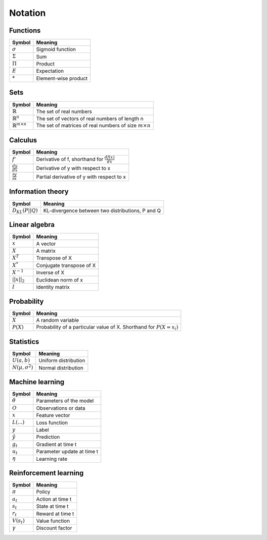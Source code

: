 Notation
""""""""""

Functions
----------
=================  =============================
  Symbol             Meaning   
=================  =============================
:math:`\sigma`       Sigmoid function
:math:`\Sigma`       Sum
:math:`\Pi`          Product
:math:`E`           Expectation
:math:`*`            Element-wise product
=================  =============================

Sets
------
========================================  =================================================================
  Symbol                                     Meaning   
========================================  =================================================================
:math:`\mathbb{R}`                           The set of real numbers
:math:`\mathbb{R}^{n}`                        The set of vectors of real numbers of length n
:math:`\mathbb{R}^{m \times n}`             The set of matrices of real numbers of size :math:`m \times n`
========================================  =================================================================

Calculus
--------
========================================  =================================================================
  Symbol                                     Meaning   
========================================  =================================================================
:math:`f'`                                   Derivative of f, shorthand for :math:`\frac{df(x)}{dx}`   
:math:`\frac{dy}{dx}`                        Derivative of y with respect to x
:math:`\frac{\partial y}{\partial x}`        Partial derivative of y with respect to x
========================================  =================================================================

Information theory
--------------
========================================  =================================================================
  Symbol                                     Meaning   
========================================  =================================================================
:math:`D_{KL}(P||Q)`                        KL-divergence between two distributions, P and Q
========================================  =================================================================

Linear algebra
--------------
=================  =============================
  Symbol             Meaning   
=================  ============================= 
:math:`x`            A vector
:math:`X`            A matrix
:math:`X^T`         Transpose of X
:math:`X^*`         Conjugate transpose of X
:math:`X^{-1}`         Inverse of X
:math:`||x||_2`        Euclidean norm of x
:math:`I`            Identity matrix
=================  =============================

Probability
------------
========================================  =================================================================================
  Symbol                                     Meaning   
========================================  =================================================================================
:math:`X`                                      A random variable  
:math:`P(X)`                                   Probability of a particular value of X. Shorthand for :math:`P(X=x_i)`
========================================  =================================================================================

Statistics
------------
========================================  =================================================================
  Symbol                                     Meaning   
========================================  =================================================================
:math:`U(a,b)`                               Uniform distribution
:math:`N(\mu,\sigma^2)`                      Normal distribution
========================================  =================================================================

Machine learning
-----------------
=================  ====================================
  Symbol             Meaning   
=================  ====================================
:math:`\theta`      Parameters of the model  
:math:`O`           Observations or data
:math:`x`           Feature vector
:math:`L(...)`           Loss function
:math:`y`            Label
:math:`\hat{y}`      Prediction
:math:`g_t`         Gradient at time t
:math:`u_t`         Parameter update at time t
:math:`\eta`        Learning rate
=================  ====================================

Reinforcement learning
------------------------
=================  =========================
  Symbol             Meaning   
=================  =========================
:math:`\pi`         Policy  
:math:`a_t`        Action at time t
:math:`s_t`        State at time t
:math:`r_t`        Reward at time t  
:math:`V(s_t)`     Value function
:math:`\gamma`     Discount factor
=================  =========================
